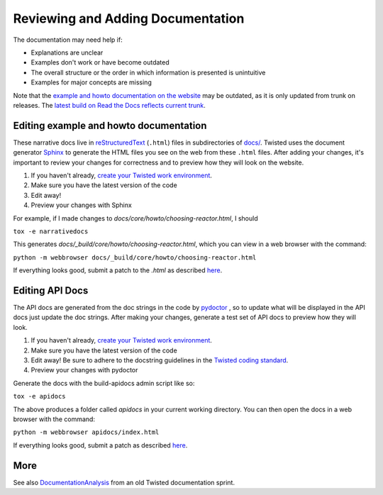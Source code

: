 Reviewing and Adding Documentation
##################################


The documentation may need help if:

* Explanations are unclear
* Examples don't work or have become outdated
* The overall structure or the order in which information is presented is unintuitive 
* Examples for major concepts are missing

Note that the `example and howto documentation on the website <https://twistedmatrix.com/documents/current/core/howto/index.html>`_ may be outdated, as it is only updated from trunk on releases. The `latest build on Read the Docs reflects current trunk <https://twisted.readthedocs.io/en/latest/>`_.

Editing example and howto documentation
=======================================

These narrative docs live in `reStructuredText <http://docutils.sourceforge.net/rst.html>`_ (``.html``) files in subdirectories of `docs/ <https://github.com/twisted/twisted/tree/trunk/docs>`_. Twisted uses the document generator `Sphinx <https://sphinx.readthedocs.io/en/stable/>`_ to generate the HTML files you see on the web from these ``.html`` files. After adding your changes, it's important to review your changes for correctness and to preview how they will look on the website.

#. If you haven't already, `create your Twisted work environment </content/pages/Twisted/TwistedDevelopment.html#creating-your-work-environment>`_.

#. Make sure you have the latest version of the code

#. Edit away!

#. Preview your changes with Sphinx

For example, if I made changes to `docs/core/howto/choosing-reactor.html`, I should

``tox -e narrativedocs``

This generates `docs/_build/core/howto/choosing-reactor.html`, which you can view in a web browser with the command:

``python -m webbrowser docs/_build/core/howto/choosing-reactor.html``

If everything looks good, submit a patch to the `.html` as described `here </content/pages/Twisted/TwistedDevelopment.html#submitting-a-patch>`_.

Editing API Docs
================

The API docs are generated from the doc strings in the code by `pydoctor <https://github.com/twisted/pydoctor>`_ , so to update what will be displayed in the API docs just update the doc strings. After making your changes, generate a test set of API docs to preview how they will look.

#. If you haven't already, `create your Twisted work environment </content/pages/Twisted/TwistedDevelopment.html#creating-your-work-environment>`_.

#. Make sure you have the latest version of the code

#. Edit away! Be sure to adhere to the docstring guidelines in the `Twisted coding standard <https://twistedmatrix.com/documents/current/core/development/policy/>`_.

#. Preview your changes with pydoctor

Generate the docs with the build-apidocs admin script like so:

``tox -e apidocs``

The above produces a folder called `apidocs` in your current working directory. You can then open the docs in a web browser with the command:

``python -m webbrowser apidocs/index.html``

If everything looks good, submit a patch as described `here </content/pages/Twisted/TwistedDevelopment.html#submitting-a-patch>`_.

More
====

See also `DocumentationAnalysis </content/pages/Documentation/Analysis/DocumentationAnalysis.html>`_ from an old Twisted documentation sprint.
